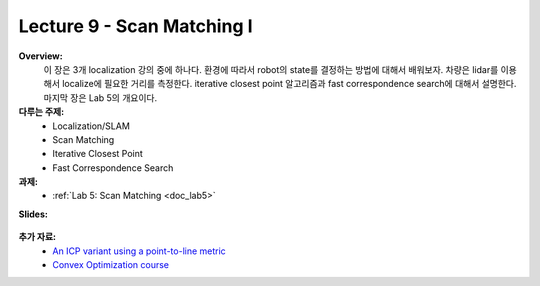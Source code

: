 .. _doc_lecture09:


Lecture 9 - Scan Matching I
=============================================

**Overview:** 
	이 장은 3개 localization 강의 중에 하나다. 환경에 따라서 robot의 state를 결정하는 방법에 대해서 배워보자. 차량은 lidar를 이용해서 localize에 필요한 거리를 측정한다. iterative closest point 알고리즘과 fast correspondence search에 대해서 설명한다. 마지막 장은 Lab 5의 개요이다.

**다루는 주제:**
	-	Localization/SLAM
	- 	Scan Matching
	-	Iterative Closest Point
	-	Fast Correspondence Search

**과제:** 
	* :ref:`Lab 5: Scan Matching <doc_lab5>`

**Slides:**

	.. raw:: html

		<iframe width="700" height="500" src="https://docs.google.com/presentation/d/e/2PACX-1vSu7weo-N89tdp-ApB13l_BEOGb9iWAuqNhsKZmTtBMCqEG54dBn15EY00qAftRRfGeWm9dIqgi-J3a/embed?start=false&loop=false&delayms=3000" frameborder="0" width="960" height="569" allowfullscreen="true" mozallowfullscreen="true" webkitallowfullscreen="true"></iframe>

.. 
	**Video:**

		.. raw:: html

			<iframe width="560" height="315" src="https://www.youtube.com/embed/zkMelEB3-PY" frameborder="0" allow="accelerometer; autoplay; encrypted-media; gyroscope; picture-in-picture" allowfullscreen></iframe>

**추가 자료:**
	- `An ICP variant using a point-to-line metric <https://censi.science/pub/research/2008-icra-plicp.pdf>`_
	- `Convex Optimization course <https://see.stanford.edu/Course/EE364A>`_